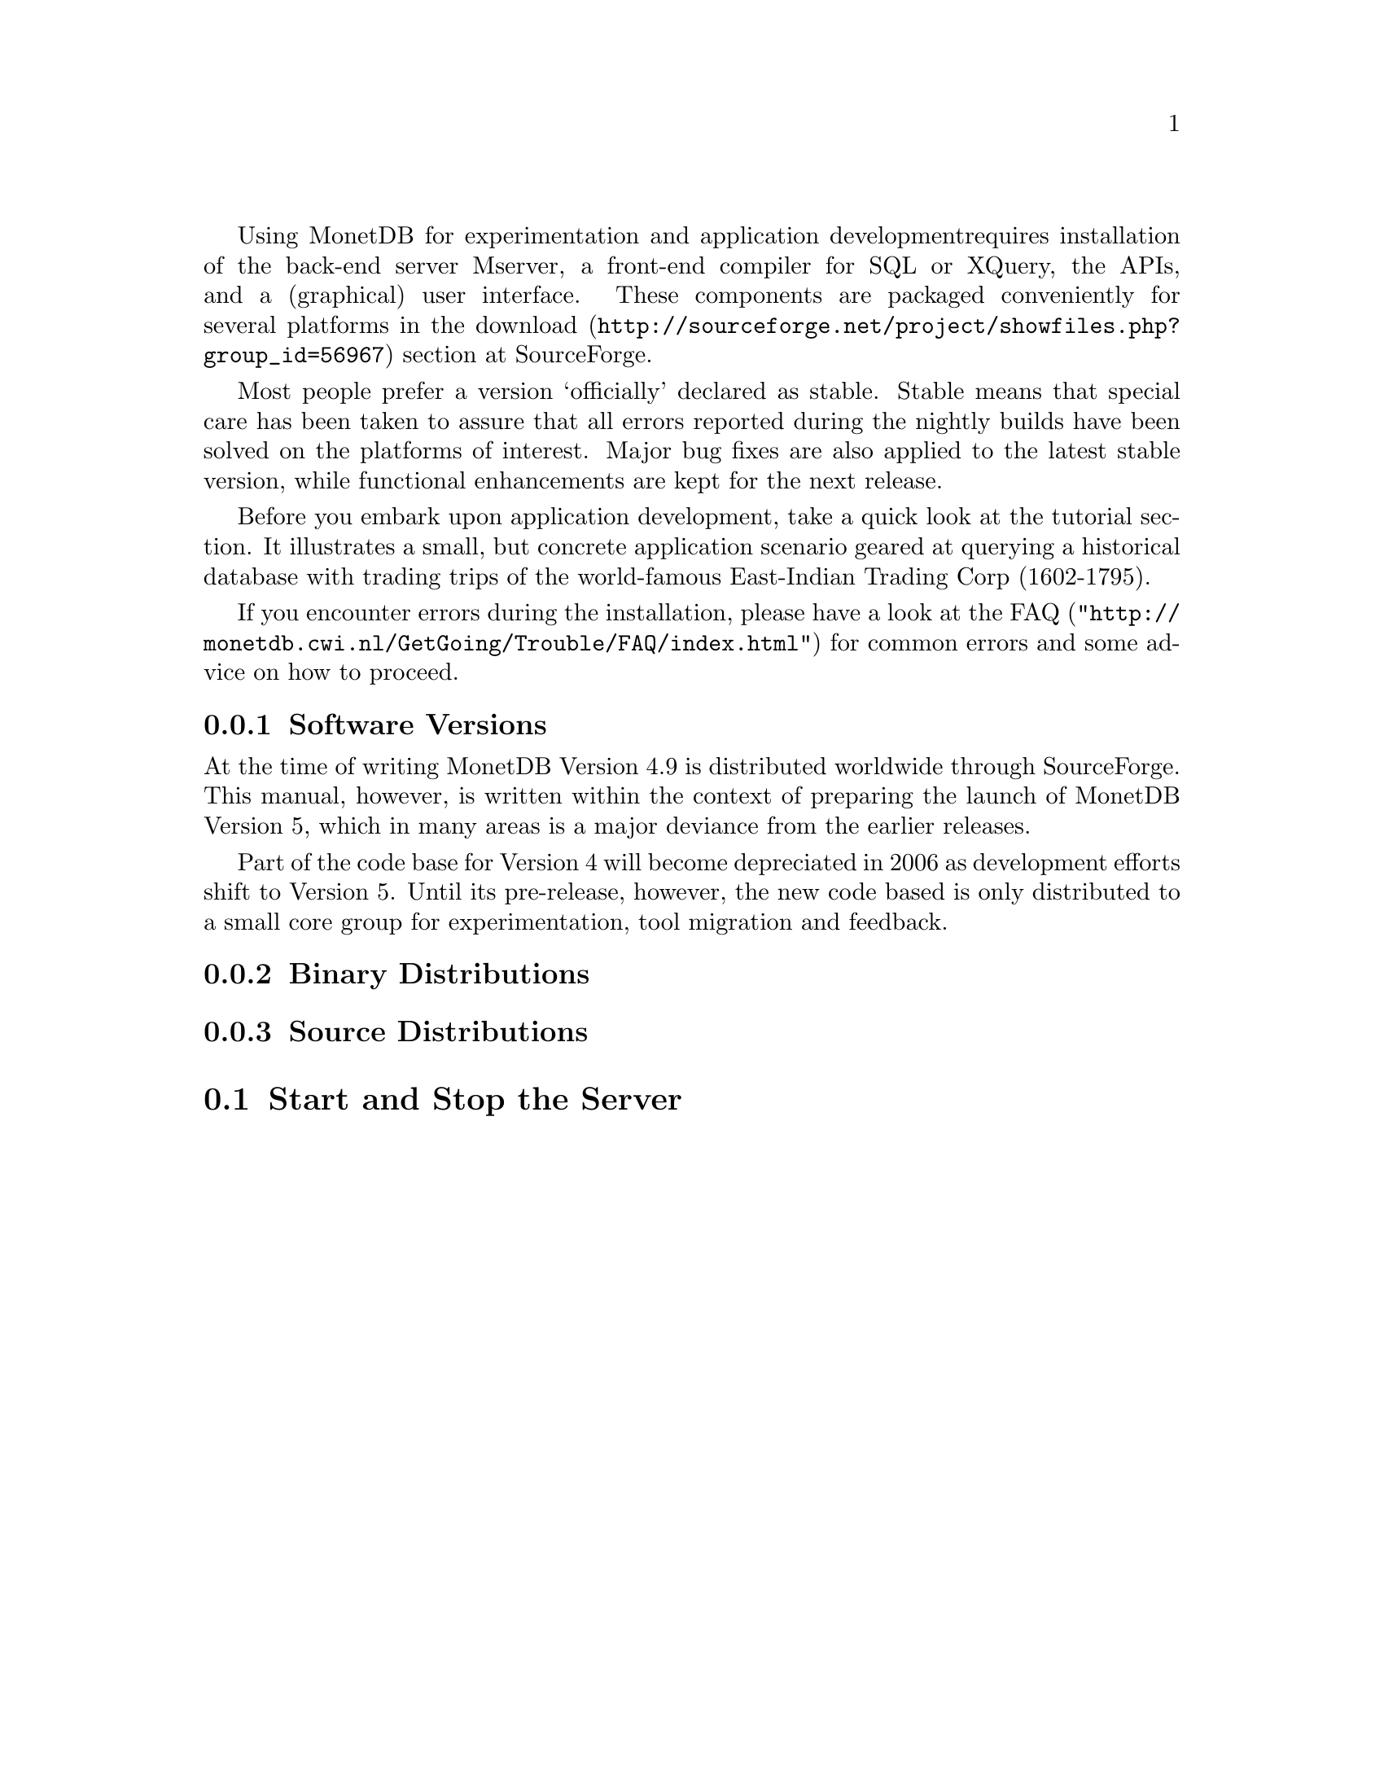 Using MonetDB for experimentation and application development
requires installation of the back-end server Mserver, a front-end compiler for 
SQL or XQuery, the APIs, and a (graphical) user interface.
These components are packaged conveniently for several platforms in
the @url{http://sourceforge.net/project/showfiles.php?group_id=56967,download} section at SourceForge.

Most people prefer a version `officially' declared as stable. Stable
means that special care has been taken to assure that all errors reported
during the nightly builds have been solved on the platforms of interest.
Major bug fixes are also applied to the latest stable version, while functional
enhancements are kept for the next release.

Before you embark upon application development, take a quick look at
the tutorial section. It illustrates a small, but concrete application
scenario geared at querying a historical database with trading trips of the
world-famous East-Indian Trading Corp (1602-1795).

If you encounter errors during the installation, please have a look at the
@url{"http://monetdb.cwi.nl/GetGoing/Trouble/FAQ/index.html",FAQ}
for common errors and some advice on how to proceed.

@menu
* Software Versions ::
* Binary Distributions::Intended for end-users.
* Source Distributions::Intended for system developers.
* Start and Stop the Server::
@end menu
@node Software Versions, Binary Distributions, Download and Installation, General Introduction
@subsection Software Versions
At the time of writing MonetDB Version 4.9 is distributed worldwide
through SourceForge.
This manual, however, is written within the context of preparing the
launch of MonetDB Version 5, which in many areas is a major
deviance from the earlier releases.

Part of the code base for Version 4 will become depreciated in 2006 as 
development efforts shift to Version 5. Until its pre-release, however,
the new code based is only distributed to a small core group for 
experimentation, tool migration and feedback.

@node Binary Distributions, Source Distributions, Software Versions, Download and Installation
@subsection Binary Distributions

@node Source Distributions, Start and Stop the Server,Binary Distributions, Download and Installation
@subsection Source Distributions

@node Start and Stop the Server , MonetDB Overview ,Source Distributions, Download and Installation

@section Start and Stop the Server
